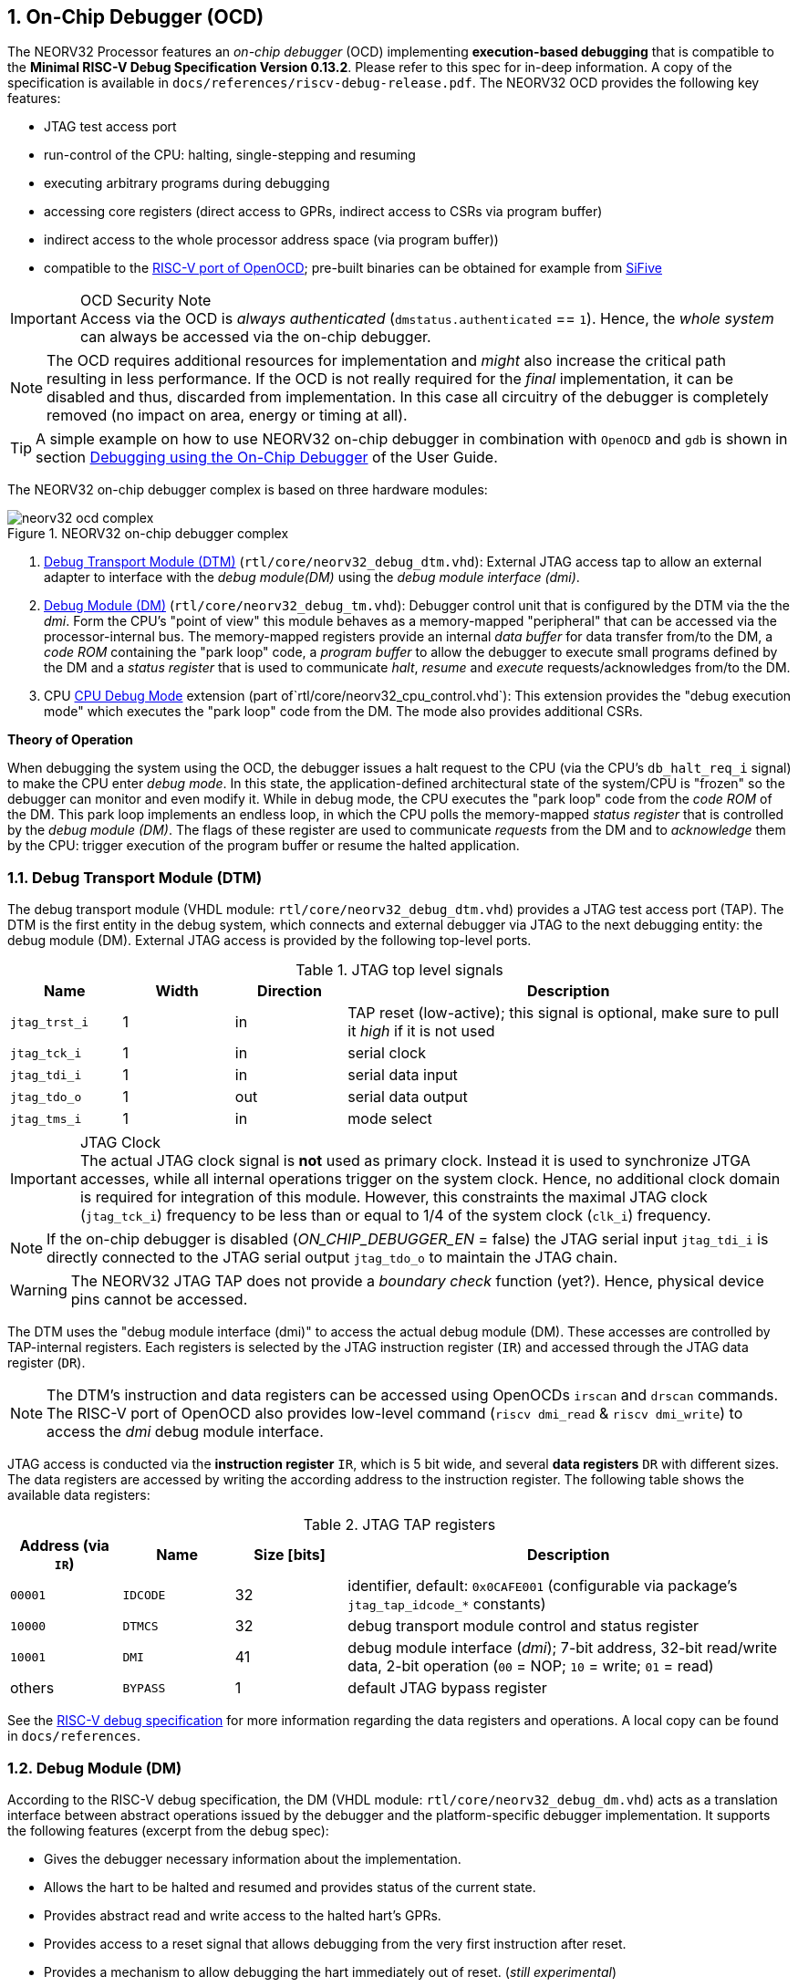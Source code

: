 <<<
:sectnums:
== On-Chip Debugger (OCD)

The NEORV32 Processor features an _on-chip debugger_ (OCD) implementing **execution-based debugging** that is compatible
to the **Minimal RISC-V Debug Specification Version 0.13.2**.
Please refer to this spec for in-deep information.
A copy of the specification is available in `docs/references/riscv-debug-release.pdf`.
The NEORV32 OCD provides the following key features:

* JTAG test access port
* run-control of the CPU: halting, single-stepping and resuming
* executing arbitrary programs during debugging
* accessing core registers (direct access to GPRs, indirect access to CSRs via program buffer)
* indirect access to the whole processor address space (via program buffer))
* compatible to the https://github.com/riscv/riscv-openocd[RISC-V port of OpenOCD];
  pre-built binaries can be obtained for example from https://www.sifive.com/software[SiFive]

.OCD Security Note
[IMPORTANT]
Access via the OCD is _always authenticated_ (`dmstatus.authenticated` == `1`). Hence, the
_whole system_ can always be accessed via the on-chip debugger.

[NOTE]
The OCD requires additional resources for implementation and _might_ also increase the critical path resulting in less
performance. If the OCD is not really required for the _final_ implementation, it can be disabled and thus,
discarded from implementation. In this case all circuitry of the debugger is completely removed (no impact
on area, energy or timing at all).

[TIP]
A simple example on how to use NEORV32 on-chip debugger in combination with `OpenOCD` and `gdb`
is shown in section https://stnolting.github.io/neorv32/ug/#_debugging_using_the_on_chip_debugger[Debugging using the On-Chip Debugger]
of the User Guide.

The NEORV32 on-chip debugger complex is based on three hardware modules:

.NEORV32 on-chip debugger complex
image::neorv32_ocd_complex.png[align=center]

[start=1]
. <<_debug_transport_module_dtm>> (`rtl/core/neorv32_debug_dtm.vhd`): External JTAG access tap to allow an external
  adapter to interface with the _debug module(DM)_ using the _debug module interface (dmi)_.
. <<_debug_module_dm>> (`rtl/core/neorv32_debug_tm.vhd`): Debugger control unit that is configured by the DTM via the
  the _dmi_. Form the CPU's "point of view" this module behaves as a memory-mapped "peripheral" that can be accessed
  via the processor-internal bus. The memory-mapped registers provide an internal _data buffer_ for data transfer
  from/to the DM, a _code ROM_ containing the "park loop" code,   a _program buffer_ to allow the debugger to
  execute small programs defined by the DM and a _status register_ that is used to communicate
  _halt_, _resume_ and _execute_ requests/acknowledges from/to the DM.
. CPU <<_cpu_debug_mode>> extension (part of`rtl/core/neorv32_cpu_control.vhd`):
  This extension provides the "debug execution mode" which executes the "park loop" code from the DM.
  The mode also provides additional CSRs.

**Theory of Operation**

When debugging the system using the OCD, the debugger issues a halt request to the CPU (via the CPU's
`db_halt_req_i` signal) to make the CPU enter _debug mode_. In this state, the application-defined architectural
state of the system/CPU is "frozen" so the debugger can monitor and even modify it.
While in debug mode, the CPU executes the "park loop" code from the _code ROM_ of the DM.
This park loop implements an endless loop, in which the CPU polls the memory-mapped _status register_ that is
controlled by the _debug module (DM)_. The flags of these register are used to communicate _requests_ from
the DM and to _acknowledge_ them by the CPU: trigger execution of the program buffer or resume the halted
application.



<<<
// ####################################################################################################################
:sectnums:
=== Debug Transport Module (DTM)

The debug transport module (VHDL module: `rtl/core/neorv32_debug_dtm.vhd`) provides a JTAG test access port (TAP).
The DTM is the first entity in the debug system, which connects and external debugger via JTAG to the next debugging
entity: the debug module (DM).
External JTAG access is provided by the following top-level ports.

.JTAG top level signals
[cols="^2,^2,^2,<8"]
[options="header",grid="rows"]
|=======================
| Name          | Width | Direction | Description
| `jtag_trst_i` | 1     | in        | TAP reset (low-active); this signal is optional, make sure to pull it _high_ if it is not used
| `jtag_tck_i`  | 1     | in        | serial clock
| `jtag_tdi_i`  | 1     | in        | serial data input
| `jtag_tdo_o`  | 1     | out       | serial data output
| `jtag_tms_i`  | 1     | in        | mode select
|=======================

.JTAG Clock
[IMPORTANT]
The actual JTAG clock signal is **not** used as primary clock. Instead it is used to synchronize
JTGA accesses, while all internal operations trigger on the system clock. Hence, no additional clock domain is required
for integration of this module.
However, this constraints the maximal JTAG clock (`jtag_tck_i`) frequency to be less than or equal to
1/4 of the system clock (`clk_i`) frequency.

[NOTE]
If the on-chip debugger is disabled (_ON_CHIP_DEBUGGER_EN_ = false) the JTAG serial input `jtag_tdi_i` is directly
connected to the JTAG serial output `jtag_tdo_o` to maintain the JTAG chain.

[WARNING]
The NEORV32 JTAG TAP does not provide a _boundary check_ function (yet?). Hence, physical device pins cannot be accessed.

The DTM uses the "debug module interface (dmi)" to access the actual debug module (DM).
These accesses are controlled by TAP-internal registers.
Each registers is selected by the JTAG instruction register (`IR`) and accessed through the JTAG data register (`DR`).

[NOTE]
The DTM's instruction and data registers can be accessed using OpenOCDs `irscan` and `drscan` commands.
The RISC-V port of OpenOCD also provides low-level command (`riscv dmi_read` & `riscv dmi_write`) to access the _dmi_
debug module interface.

JTAG access is conducted via the *instruction register* `IR`, which is 5 bit wide, and several *data registers* `DR`
with different sizes.
The data registers are accessed by writing the according address to the instruction register.
The following table shows the available data registers:

.JTAG TAP registers
[cols="^2,^2,^2,<8"]
[options="header",grid="rows"]
|=======================
| Address (via `IR`) | Name     | Size [bits] | Description
| `00001`            | `IDCODE` | 32          | identifier, default: `0x0CAFE001` (configurable via package's `jtag_tap_idcode_*` constants)
| `10000`            | `DTMCS`  | 32          | debug transport module control and status register
| `10001`            | `DMI`    | 41          | debug module interface (_dmi_); 7-bit address, 32-bit read/write data, 2-bit operation (`00` = NOP; `10` = write; `01` = read)
| others             | `BYPASS` | 1           | default JTAG bypass register
|=======================

[INFO]
See the https://github.com/riscv/riscv-debug-spec[RISC-V debug specification] for more information regarding the data
registers and operations.
A local copy can be found in `docs/references`.



<<<
// ####################################################################################################################
:sectnums:
=== Debug Module (DM)

According to the RISC-V debug specification, the DM (VHDL module: `rtl/core/neorv32_debug_dm.vhd`)
acts as a translation interface between abstract operations issued by the debugger and the platform-specific
debugger implementation. It supports the following features (excerpt from the debug spec):

* Gives the debugger necessary information about the implementation.
* Allows the hart to be halted and resumed and provides status of the current state.
* Provides abstract read and write access to the halted hart's GPRs.
* Provides access to a reset signal that allows debugging from the very first instruction after reset.
* Provides a mechanism to allow debugging the hart immediately out of reset. (_still experimental_)
* Provides a Program Buffer to force the hart to execute arbitrary instructions.
* Allows memory access from a hart's point of view.

The NEORV32 DM follows the "Minimal RISC-V External Debug Specification" to provide full debugging
capabilities while keeping resource (area) requirements at a minimum level.
It implements the **execution based debugging scheme** for a single hart and provides the following
hardware features:

* program buffer with 2 entries and implicit `ebreak` instruction afterwards
* no _direct_ bus access (indirect bus access via the CPU)
* abstract commands: "access register" plus auto-execution
* no _dedicated_ halt-on-reset capabilities yet (but can be emulated)

The DM provides two "sides of access": access from the DTM via the _debug module interface (dmi)_ and access from the
CPU via the processor-internal bus. From the DTM's point of view, the DM implements a set of <<_dm_registers>> that
are used to control and monitor the actual debugging. From the CPU's point of view, the DM implements several
memory-mapped registers (within the _normal_ address space) that are used for communicating debugging control
and status (<<_dm_cpu_access>>).


:sectnums:
==== DM Registers

The DM is controlled via a set of registers that are accessed via the DTM's _dmi_.
The "Minimal RISC-V Debug Specification" requires only a subset of the registers specified in the spec.
The following registers are implemented.
Write accesses to any other registers are ignored and read accesses will always return zero.
Register names that are encapsulated in "( )" are not actually implemented; however, they are listed to explicitly show
their functionality.

.Available DM registers
[cols="^2,^3,<7"]
[options="header",grid="rows"]
|=======================
| Address | Name           | Description
|  `0x04` | `data0`        | Abstract data 0, used for data transfer between debugger and processor
|  `0x10` | `dmcontrol`    | Debug module control
|  `0x11` | `dmstatus`     | Debug module status
|  `0x12` | `hartinfo`     | Hart information
|  `0x16` | `abstracts`    | Abstract control and status
|  `0x17` | `command`      | Abstract command
|  `0x18` | `abstractauto` | Abstract command auto-execution
|  `0x1d` | (`nextdm`)     | Base address of _next_ DM; read as zero to indicate there is only _one_ DM
|  `0x20` | `progbuf0`     | Program buffer 0
|  `0x21` | `progbuf1`     | Program buffer 1
|  `0x38` | (`sbcs`)       | System bus access control and status; read as zero to indicate there is no _direct_ system bus access
|  `0x40` | `haltsum0`     | Halt summary 0
|=======================


:sectnums!:
===== **`data`**

[cols="4,27,>7"]
[frame="topbot",grid="none"]
|======
| 0x04 | **Abstract data 0** | `data0`
3+| Reset value: _UNDEFINED_
3+| Basic read/write registers to be used with abstract command (for example to read/write data from/to CPU GPRs).
|======


:sectnums!:
===== **`dmcontrol`**

[cols="4,27,>7"]
[frame="topbot",grid="none"]
|======
| 0x10 | **Debug module control register** | `dmcontrol`
3+| Reset value: 0x00000000
3+| Control of the overall debug module and the hart. The following table shows all implemented bits. All remaining bits/bit-fields are configures as "zero" and are
read-only. Writing '1' to these bits/fields will be ignored.
|======

.`dmcontrol` - debug module control register bits
[cols="^1,^2,^1,<8"]
[options="header",grid="rows"]
|=======================
| Bit | Name [RISC-V]  | R/W | Description
| 31  | `haltreq`      | -/w | set/clear hart halt request
| 30  | `resumereq`    | -/w | request hart to resume
| 28  | `ackhavereset` | -/w | write `1` to clear `*havereset` flags
|  1  | `ndmreset`     | r/w | put whole processor into reset when `1`
|  0  | `dmactive`     | r/w | DM enable; writing `0`-`1` will reset the DM
|=======================


:sectnums!:
===== **`dmstatus`**

[cols="4,27,>7"]
[frame="topbot",grid="none"]
|======
| 0x11 | **Debug module status register** | `dmstatus`
3+| Reset value: 0x00000000
3+| Current status of the overall debug module and the hart. The entire register is read-only.
|======

.`dmstatus` - debug module status register bits
[cols="^1,^2,<10"]
[options="header",grid="rows"]
|=======================
| Bit   | Name [RISC-V]     | Description
| 31:23 | _reserved_        | reserved; always zero
| 22    | `impebreak`       | always `1`; indicates an implicit `ebreak` instruction after the last program buffer entry
| 21:20 | _reserved_        | reserved; always zero
| 19    | `allhavereset`    .2+| `1` when the hart is in reset
| 18    | `anyhavereset`
| 17    | `allresumeack`    .2+| `1` when the hart has acknowledged a resume request
| 16    | `anyresumeack`
| 15    | `allnonexistent`  .2+| always zero to indicate the hart is always existent
| 14    | `anynonexistent`
| 13    | `allunavail`      .2+| `1` when the DM is disabled to indicate the hart is unavailable
| 12    | `anyunavail`
| 11    | `allrunning`      .2+| `1` when the hart is running
| 10    | `anyrunning`
|  9    | `allhalted`       .2+| `1` when the hart is halted
|  8    | `anyhalted`
|  7    | `authenticated`   | always `1`; there is no authentication
|  6    | `authbusy`        | always `0`; there is no authentication
|  5    | `hasresethaltreq` | always `0`; halt-on-reset is not supported (directly)
|  4    | `confstrptrvalid` | always `0`; no configuration string available
| 3:0   | `version`         | `0010` - DM is compatible to version 0.13
|=======================


:sectnums!:
===== **`hartinfo`**

[cols="4,27,>7"]
[frame="topbot",grid="none"]
|======
| 0x12 | **Hart information** | `hartinfo`
3+| Reset value: see below
3+| This register gives information about the hart. The entire register is read-only.
|======

.`hartinfo` - hart information register bits
[cols="^1,^2,<8"]
[options="header",grid="rows"]
|=======================
| Bit   | Name [RISC-V] | Description
| 31:24 | _reserved_    | reserved; always zero
| 23:20 | `nscratch`    | `0001`, number of `dscratch*` CPU registers = 1
| 19:17 | _reserved_    | reserved; always zero
| 16    | `dataccess`   | `0`, the `data` registers are shadowed in the hart's address space
| 15:12 | `datasize`    | `0001`, number of 32-bit words in the address space dedicated to shadowing the `data` registers = 1
| 11:0  | `dataaddr`    | = `dm_data_base_c(11:0)`, signed base address of `data` words (see address map in <<_dm_cpu_access>>)
|=======================


:sectnums!:
===== **`abstracts`**

[cols="4,27,>7"]
[frame="topbot",grid="none"]
|======
| 0x16 | **Abstract control and status** | `abstracts`
3+| Reset value: see below
3+| Command execution info and status.
|======

.`abstracts` - abstract control and status register bits
[cols="^1,^2,^1,<8"]
[options="header",grid="rows"]
|=======================
| Bit   | Name [RISC-V] | R/W | Description
| 31:29 | _reserved_    | r/- | reserved; always zero
| 28:24 | `progbufsize` | r/- | `0010`; size of the program buffer (`progbuf`) = 2 entries
| 23:11 | _reserved_    | r/- | reserved; always zero
| 12    | `busy`        | r/- | `1` when a command is being executed
| 11    | _reserved_    | r/- | reserved; always zero
| 10:8  | `cmerr`       | r/w | error during command execution (see below); has to be cleared by writing `111`
| 7:4   | _reserved_    | r/- | reserved; always zero
| 3:0   | `datacount`   | r/- | `0001`; number of implemented `data` registers for abstract commands = 1
|=======================

Error codes in `cmderr` (highest priority first):

* `000` - no error
* `100` - command cannot be executed since hart is not in expected state
* `011` - exception during command execution
* `010` - unsupported command
* `001` - invalid DM register read/write while command is/was executing


:sectnums!:
===== **`command`**

[cols="4,27,>7"]
[frame="topbot",grid="none"]
|======
| 0x17 | **Abstract command** | `command`
3+| Reset value: 0x00000000
3+| Writing this register will trigger the execution of an abstract command. New command can only be executed if
`cmderr` is zero. The entire register in write-only (reads will return zero).
|======

[NOTE]
The NEORV32 DM only supports **Access Register** abstract commands. These commands can only access the
hart's GPRs (abstract command register index `0x1000` - `0x101f`).

.`command` - abstract command register - "access register" commands only
[cols="^1,^2,<8"]
[options="header",grid="rows"]
|=======================
| Bit   | Name [RISC-V]      | Description / required value
| 31:24 | `cmdtype`          | `00000000` to indicate "access register" command
| 23    | _reserved_         | reserved, has to be `0` when writing
| 22:20 | `aarsize`          | `010` to indicate 32-bit accesses
| 21    | `aarpostincrement` | `0`, postincrement is not supported
| 18    | `postexec`         | if set the program buffer is executed _after_ the command
| 17    | `transfer`         | if set the operation in `write` is conducted
| 16    | `write`            | `1`: copy `data0` to `[regno]`; `0` copy `[regno]` to `data0`
| 15:0  | `regno`            | GPR-access only; has to be `0x1000` - `0x101f`
|=======================


:sectnums!:
===== **`abstractauto`**

[cols="4,27,>7"]
[frame="topbot",grid="none"]
|======
| 0x18 | **Abstract command auto-execution** | `abstractauto`
3+| Reset value: 0x00000000s
3+| Register to configure when a read/write access to a DM repeats execution of the last abstract command.
|======

.`abstractauto` - Abstract command auto-execution register bits
[cols="^1,^2,^1,<8"]
[options="header",grid="rows"]
|=======================
| Bit   | Name [RISC-V]        | R/W | Description
| 17    | `autoexecprogbuf[1]` | r/w | when set reading/writing from/to `progbuf1` will execute `command again`
| 16    | `autoexecprogbuf[0]` | r/w | when set reading/writing from/to `progbuf0` will execute `command again`
|  0    | `autoexecdata[0]`    | r/w | when set reading/writing from/to `data0` will execute `command again`
|=======================


:sectnums!:
===== **`progbuf`**

[cols="4,27,>7"]
[frame="topbot",grid="none"]
|======
| 0x20 | **Program buffer 0** | `progbuf0`
| 0x21 | **Program buffer 1** | `progbuf1`
3+| Reset value: `NOP`-instruction
3+| General purpose program buffer for the DM.
|======


:sectnums!:
===== **`haltsum0`**

[cols="4,27,>7"]
[frame="topbot",grid="none"]
|======
| 0x40 | **Halt summary 0** | `haltsum0`
3+| Reset value: _UNDEFINED_
3+| Bit 0 of this register is set if the hart is halted (all remaining bits are always zero). The entire register is read-only.
|======

:sectnums:
==== DM CPU Access

From the CPU's point of view, the DM behaves as a memory-mapped peripheral that includes

* a small ROM that contains the code for the "park loop", which is executed when the CPU is _in_ debug mode.
* a program buffer populated by the debugger host to execute small programs
* a data buffer to transfer data between the processor and the debugger host
* a status register to communicate debugging requests

.Park Loop Code Sources
[NOTE]
The assembly sources of the **park loop code** are available in `sw/ocd-firmware/park_loop.S`. Please note, that these
sources are not intended to be changed by the used. Hence, the makefile does not provide an automatic option
to compile and "install" the debugger ROM code into the HDL sources and require a manual copy
(see `sw/ocd-firmware/README.md`).

The DM uses a total address space of 128 words of the CPU's address space (= 512 bytes) divided into four sections
of 32 words (= 128 bytes) each.
Please note, that the program buffer, the data buffer and the status register only uses a few effective words in this
address space. However, these effective addresses are mirrored to fill up the whole 128 bytes of the section.
Hence, any CPU access within this address space will succeed.

.DM CPU access - address map (divided into four sections)
[cols="^2,^4,^2,<7"]
[options="header",grid="rows"]
|=======================
| Base address | Name [VHDL package]              | Actual size | Description
| `0xfffff800` | `dm_code_base_c` (= `dm_base_c`) |   128 bytes | Code ROM for the "park loop" code
| `0xfffff880` | `dm_pbuf_base_c`                 |    16 bytes | Program buffer, provided by DM
| `0xfffff900` | `dm_data_base_c`                 |     4 bytes | Data buffer (`dm.data0`)
| `0xfffff980` | `dm_sreg_base_c`                 |     4 bytes | Control and status register
|=======================

[NOTE]
From the CPU's point of view, the DM is mapped to an _"unused"_ address range within the processor's
<<_address_space>> right between the bootloader ROM (BOOTROM) and the actual processor-internal IO
space at addresses `0xfffff800` - `0xfffff9ff`

When the CPU enters or re-enters (for example via `ebreak` in the DM's program buffer) debug mode, it jumps to
the beginning of the DM's "park loop" code ROM at `dm_code_base_c`. This is the _normal entry point_ for the
park loop code. If an exception is encountered during debug mode, the CPU jumps to `dm_code_base_c + 4`,
which is the _exception entry point_.

**Status Register**

The status register provides a direct communication channel between the CPU executing the park loop and the
host-controlled controller of the DM. Note that all bits that can be written by the CPU (acknowledge flags)
cause a single-shot (1-cycle) signal to the DM controller and auto-clear (always read as zero).
The bits that are driven by the DM controller and are read-only to the CPU and keep their state until the CPU
acknowledges the according request.

.DM CPU access - status register
[cols="^2,^2,^2,<8"]
[options="header",grid="rows"]
|=======================
| Bit | Name            | CPU access | Description
| 0   | `halt_ack`      | -/w        | Set by the CPU to indicate that the CPU is halted and keeps iterating in the park loop
| 1   | `resume_req`    | r/-        | Set by the DM to tell the CPU to resume normal operation (leave parking loop and leave debug mode via `dret` instruction)
| 2   | `resume_ack`    | -/w        | Set by the CPU to acknowledge that the CPU is now going to leave parking loop & debug mode
| 3   | `execute_req`   | r/-        | Set by the DM to tell the CPU to leave debug mode and execute the instructions from the program buffer; CPU will re-enter parking loop afterwards
| 4   | `execute_ack`   | -/w        | Set by the CPU to acknowledge that the CPU is now going to execute the program buffer
| 5   | `exception_ack` | -/w        | Set by the CPU to inform the DM that an exception occurred during execution of the park loop or during execution of the program buffer
|=======================



<<<
// ####################################################################################################################
:sectnums:
=== CPU Debug Mode

The NEORV32 CPU Debug Mode `DB` (part of `rtl/core/neorv32_cpu_control.vhd`) is compatible to the "Minimal RISC-V Debug Specification 0.13.2".
It is enabled/implemented by setting the CPU generic _CPU_EXTENSION_RISCV_DEBUG_ to "true" (done by setting processor
generic _ON_CHIP_DEBUGGER_EN_).
It provides a new operation mode called "debug mode".
When enabled, three additional CSRs are available (section <<_cpu_debug_mode_csrs>>) and also the "return from debug mode"
instruction `dret` is available when the CPU is "in" debug mode.

[IMPORTANT]
The CPU _debug mode_ requires the `Zicsr` CPU extension to be implemented (top generic _CPU_EXTENSION_RISCV_Zicsr_ = true).

The CPU debug mode is entered when one of the following events appear:

[start=1]
. executing `ebreak` instruction (when `dcsr.ebreakm` is set and in machine mode OR when `dcsr.ebreaku` is set and in user mode)
. debug halt request from external DM (via CPU signal `db_halt_req_i`, high-active, triggering on rising-edge)
. finished executing of a single instruction while in single-step debugging mode (enabled via `dcsr.step`)

From a hardware point of view, these "entry conditions" are special synchronous (`ebreak` instruction) or asynchronous
(single-stepping "interrupt"; halt request "interrupt") traps, that are handled invisibly by the control logic.

Whenever the CPU **enters debug mode** it performs the following operations:

* move `pc` to `dpcs`
* copy the hart's current privilege level to `dcsr.prv`
* set `dcrs.cause` according to the cause why debug mode is entered
* **no update** of `mtval`, `mcause`, `mtval` and `mstatus` CSRs
* load the address configured via the CPU _CPU_DEBUG_ADDR_ generic to the `pc` to jump to "debugger park loop" code in the debug module (DM)

When the CPU **is in debug mode** the following things are important:

* while in debug mode, the CPU executes the parking loop and the program buffer provided by the DM if requested
* effective CPU privilege level is `machine` mode, PMP is not active
* if an exception occurs
  * if the exception was caused by any debug-mode entry action the CPU jumps to the _normal entry point_
    ( = _CPU_DEBUG_ADDR_) of the park loop again (for example when executing `ebreak` in debug mode)
  * for all other exception sources the CPU jumps to the _exception entry point_ ( = _CPU_DEBUG_ADDR_ + 4)
    to signal an exception to the DM and restarts the park loop again afterwards
* interrupts _including_ non-maskable interrupts are disabled; however, they will be buffered and executed when the CPU has left debug mode
* if the DM makes a resume request, the park loop exits and the CPU leaves debug mode (executing `dret`)

Debug mode is left either by executing the `dret` instruction footnote:[`dret` should only be executed _inside_ the debugger
"park loop" code (-> code ROM in the debug module (DM).)] (_in_ debug mode) or by performing
a hardware reset of the CPU. Executing `dret` outside of debug mode will raise an illegal instruction exception.
Whenever the CPU **leaves debug mode** the following things happen:

* set the hart's current privilege level according to `dcsr.prv`
* restore `pc` from `dpcs`
* resume normal operation at `pc`


:sectnums:
==== CPU Debug Mode CSRs

Two additional CSRs are required by the _Minimal RISC-V Debug Specification_: The debug mode control and status register
`dcsr` and the program counter `dpc`. Providing a general purpose scratch register for debug mode (`dscratch0`) allows
faster execution of program provided by the debugger, since _one_ general purpose register can be backup-ed and
directly used.

[NOTE]
The debug-mode control and status registers (CSRs) are only accessible when the CPU is _in_ debug mode.
If these CSRs are accessed outside of debug mode (for example when in `machine` mode) an illegal instruction exception
is raised.


:sectnums!:
===== **`dcsr`**

[cols="4,27,>7"]
[frame="topbot",grid="none"]
|======
| 0x7b0 | **Debug control and status register** | `dcsr`
3+| Reset value: 0x00000000
3+| The `dcsr` CSR is compatible to the RISC-V debug spec. It is used to configure debug mode and provides additional status information.
The following bits are implemented. The reaming bits are read-only and always read as zero.
|======

.Debug control and status register bits
[cols="^1,^2,^1,<8"]
[options="header",grid="rows"]
|=======================
| Bit   | Name [RISC-V] | R/W | Event
| 31:28 | `xdebugver` | r/- | always `0100` - indicates external debug support exists
| 27:16 | -           | r/- | _reserved_, read as zero
| 15    | `ebereakm`  | r/w | `ebreak` instructions in `machine` mode will _enter_ debug mode when set
| 14    | [line-through]#`ebereakh`# | r/- | `0` - hypervisor mode not supported
| 13    | [line-through]#`ebereaks`# | r/- | `0` - supervisor mode not supported
| 12    | `ebereaku`  | r/w | `ebreak` instructions in `user` mode will _enter_ debug mode when set
| 11    | [line-through]#`stepie`# | r/- | `0` - IRQs are disabled during single-stepping
| 10    | [line-through]#`stopcount`# | r/- | `0` - counters increment as usual
| 9     | [line-through]#`stoptime`#  | r/- | `0` - timers increment as usual
| 8:6   | `cause`     | r/- | cause identifier - why was debug mode entered
| 5     | -           | r/- | _reserved_, read as zero
| 4     | `mprven`    | r/- | `0` - `mstatus.mprv` is ignored when in debug mode
| 3     | `nmip`      | r/- | set when the non-maskable CPU/processor interrupt is pending
| 2     | `step`      | r/w | enable single-stepping when set
| 1:0   | `prv`       | r/w | CPU privilege level before/after debug mode
|=======================


:sectnums!:
===== **`dpc`**

[cols="4,27,>7"]
[frame="topbot",grid="none"]
|======
| 0x7b1 | **Debug program counter** | `dpc`
3+| Reset value: _UNDEFINED_
3+| The `dcsr` CSR is compatible to the RISC-V debug spec. It is used to store the current program counter when
debug mode is entered. The `dret` instruction will return to `dpc` by moving `dpc` to `pc`.
|======


:sectnums!:
===== **`dscratch0`**

[cols="4,27,>7"]
[frame="topbot",grid="none"]
|======
| 0x7b2 | **Debug scratch register 0** | `dscratch0`
3+| Reset value: _UNDEFINED_
3+| The `dscratch0` CSR is compatible to the RISC-V debug spec. It provides a general purpose debug mode-only scratch register.
|======


